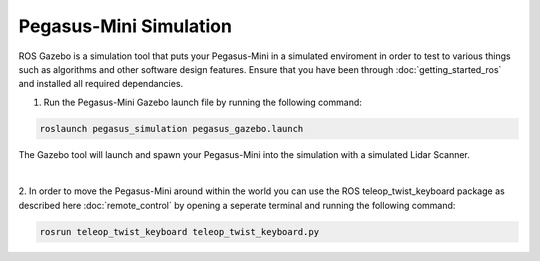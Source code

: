 ##############################
Pegasus-Mini Simulation
##############################

ROS Gazebo is a simulation tool that puts your Pegasus-Mini in a simulated enviroment in order to test to various things such as algorithms and other software design features. 
Ensure that you have been through :doc:`getting_started_ros` and installed all required dependancies.

1.	Run the Pegasus-Mini Gazebo launch file by running the following command: 

.. code-block:: bash

    roslaunch pegasus_simulation pegasus_gazebo.launch

The Gazebo tool will launch and spawn your Pegasus-Mini into the simulation with a simulated Lidar Scanner. 

.. image:: /images/simulation_guide/simulation_guide.png
    :align: center

|

2.  In order to move the Pegasus-Mini around within the world you can use the ROS teleop_twist_keyboard package as described here :doc:`remote_control` by opening
a seperate terminal and running the following command:

.. code-block:: bash

    rosrun teleop_twist_keyboard teleop_twist_keyboard.py
